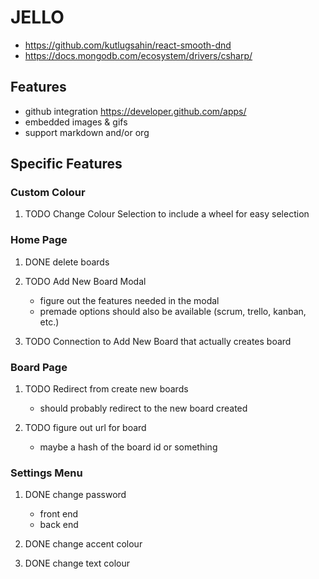 * JELLO
- https://github.com/kutlugsahin/react-smooth-dnd
- https://docs.mongodb.com/ecosystem/drivers/csharp/

** Features
- github integration https://developer.github.com/apps/
- embedded images & gifs
- support markdown and/or org

** Specific Features
*** Custom Colour
**** TODO Change Colour Selection to include a wheel for easy selection
*** Home Page
**** DONE delete boards
**** TODO Add New Board Modal
     - figure out the features needed in the modal
     - premade options should also be available (scrum, trello, kanban, etc.)
**** TODO Connection to Add New Board that actually creates board
*** Board Page
**** TODO Redirect from create new boards
     - should probably redirect to the new board created
**** TODO figure out url for board
     - maybe a hash of the board id or something
*** Settings Menu
**** DONE change password
     - front end
     - back end
**** DONE change accent colour
**** DONE change text colour
